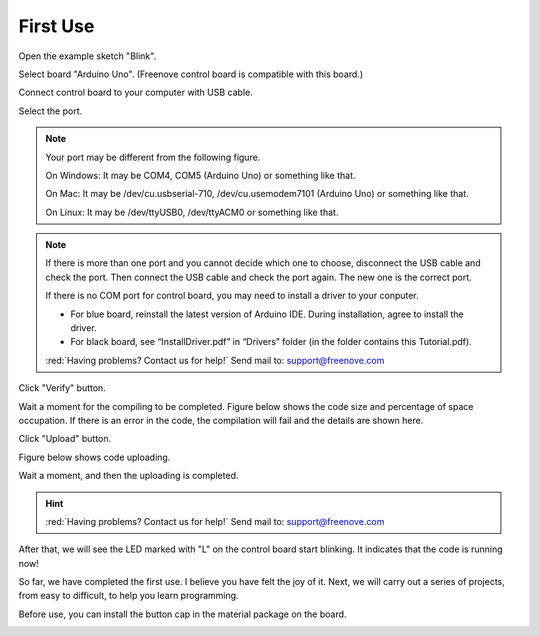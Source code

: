 ##############################################################################
First Use
##############################################################################

Open the example sketch "Blink".

.. image:: ../_static/imgs/Preface/Preface13.png
    :align: center

Select board "Arduino Uno". (Freenove control board is compatible with this board.)

.. image:: ../_static/imgs/Preface/Preface14.png
    :align: center

Connect control board to your computer with USB cable.

.. image:: ../_static/imgs/Preface/Preface15.png
    :align: center

Select the port.

.. note::
    
    Your port may be different from the following figure.

    On Windows: It may be COM4, COM5 (Arduino Uno) or something like that.

    On Mac: It may be /dev/cu.usbserial-710, /dev/cu.usemodem7101 (Arduino Uno) or something like that.

    On Linux: It may be /dev/ttyUSB0, /dev/ttyACM0 or something like that.

.. note::
    
    If there is more than one port and you cannot decide which one to choose, disconnect the USB cable and check the port. Then connect the USB cable and check the port again. The new one is the correct port.

    If there is no COM port for control board, you may need to install a driver to your conputer.
    
    - For blue board, reinstall the latest version of Arduino IDE. During installation, agree to install the driver.
    
    - For black board, see “InstallDriver.pdf” in “Drivers” folder (in the folder contains this Tutorial.pdf).

    :red:`Having problems? Contact us for help!` Send mail to: support@freenove.com

Click "Verify" button.

.. image:: ../_static/imgs/Preface/Preface16.png
    :align: center

Wait a moment for the compiling to be completed. Figure below shows the code size and percentage of space occupation. If there is an error in the code, the compilation will fail and the details are shown here.

.. image:: ../_static/imgs/Preface/Preface17.png
    :align: center

Click "Upload" button.

.. image:: ../_static/imgs/Preface/Preface18.png
    :align: center

Figure below shows code uploading. 

.. image:: ../_static/imgs/Preface/Preface19.png
    :align: center

Wait a moment, and then the uploading is completed.

.. image:: ../_static/imgs/Preface/Preface20.png
    :align: center

.. hint::
    
    :red:`Having problems? Contact us for help!` Send mail to: support@freenove.com

After that, we will see the LED marked with "L" on the control board start blinking. It indicates that the code is running now!

.. image:: ../_static/imgs/Preface/Preface21.png
    :align: center

So far, we have completed the first use. I believe you have felt the joy of it. Next, we will carry out a series of projects, from easy to difficult, to help you learn programming.

Before use, you can install the button cap in the material package on the board.

.. image:: ../_static/imgs/Preface/Preface22.png
    :align: center
